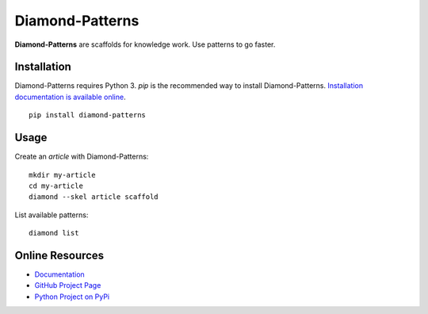 Diamond-Patterns
================

**Diamond-Patterns** are scaffolds for knowledge work.  Use patterns to go faster.

Installation
------------

Diamond-Patterns requires Python 3.
`pip` is the recommended way to install Diamond-Patterns.
`Installation documentation is available online <http://diamond-patterns.readthedocs.io/install.html>`_.

::

    pip install diamond-patterns



Usage
-----

Create an `article` with Diamond-Patterns:

::

    mkdir my-article
    cd my-article
    diamond --skel article scaffold

List available patterns:

::

    diamond list

Online Resources
----------------

- `Documentation <http://diamond-patterns.readthedocs.io/>`_
- `GitHub Project Page <http://github.com/iandennismiller/diamond-patterns>`_
- `Python Project on PyPi <http://pypi.python.org/pypi/Diamond-Patterns>`_
